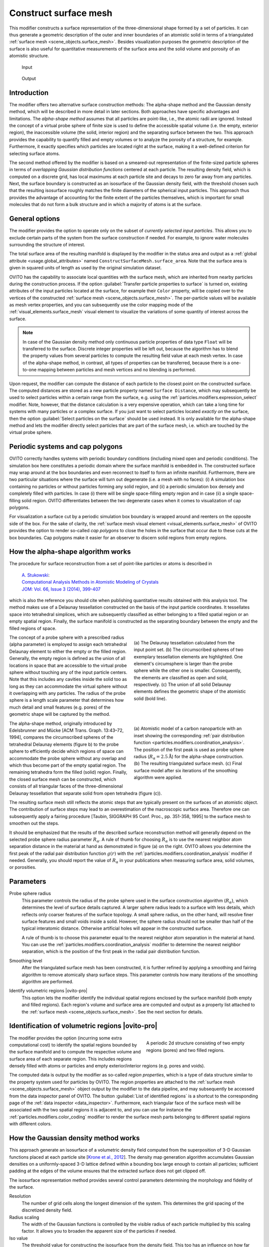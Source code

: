 .. _particles.modifiers.construct_surface_mesh:

Construct surface mesh
----------------------

.. image:: /images/modifiers/construct_surface_mesh_panel.png
  :width: 30%
  :align: right

This modifier constructs a surface representation of the three-dimensional shape formed by a set of 
particles. It can thus generate a geometric description of the outer and inner boundaries of an atomistic 
solid in terms of a triangulated :ref:`surface mesh <scene_objects.surface_mesh>`. Besides visualization purposes 
the geometric description of the surface is also useful for quantitative measurements of the surface area and the solid volume and porosity of an 
atomistic structure.

.. figure:: /images/modifiers/construct_surface_example_input.png
  :figwidth: 25%

  Input

.. figure:: /images/modifiers/construct_surface_example_output.png
  :figwidth: 25%

  Output

Introduction
""""""""""""

The modifier offers two alternative surface construction methods: The alpha-shape method and the Gaussian 
density method, which will be described in more detail in later sections. Both approaches have specific advantages and limitations.
The *alpha-shape method* assumes that all particles are point-like, i.e., the atomic radii are ignored. Instead  
the concept of a virtual probe sphere of finite size is used to define the accessible spatial volume (i.e. the empty, exterior region),
the inaccessible volume (the solid, interior region) and the separating surface between the two. This approach provides the capability to quantify 
filled and empty volumes or to analyze the porosity of a structure, for example. Furthermore, it exactly
specifies which particles are located right at the surface, making it a well-defined criterion for selecting 
surface atoms.

The second method offered by the modifier is based on a smeared-out representation of the finite-sized 
particle spheres in terms of *overlapping Gaussian distribution functions* centered at each particle. The resulting density field, 
which is computed on a discrete grid, has local maximums at each particle site and decays to zero far away from any particles. 
Next, the surface boundary is constructed as an isosurface of the Gaussian density field, with the threshold chosen such that the 
resulting isosurface roughly matches the finite diameters of the spherical input particles. This approach thus provides the advantage
of accounting for the finite extent of the particles themselves, which is important for small molecules
that do not form a bulk structure and in which a majority of atoms is at the surface.

General options
"""""""""""""""

The modifier provides the option to operate only on the subset of *currently selected input particles*.
This allows you to exclude certain parts of the system from the surface construction if needed. For example, to 
ignore water molecules surrounding the structure of interest.

The total surface area of the resulting manifold is displayed by the modifier in the status area and 
output as a :ref:`global attribute <usage.global_attributes>` named ``ConstructSurfaceMesh.surface_area``.
Note that the surface area is given in squared units of length as used by the original simulation dataset.

OVITO has the capability to associate local quantities with the surface mesh, which are inherited from nearby particles during the construction process. 
If the option :guilabel:`Transfer particle properties to surface` is turned on, existing attributes of the input particles located at the surface, 
for example their ``Color`` property, will be copied over to the vertices of the constructed 
:ref:`surface mesh <scene_objects.surface_mesh>`. The per-particle values will be available as  
mesh vertex properties, and you can subsequently use the color mapping mode of the :ref:`visual_elements.surface_mesh` visual element to
visualize the variations of some quantity of interest across the surface.

.. note::

  In case of the Gaussian density method only continuous particle properties of data type ``Float`` will be transferred 
  to the surface. Discrete integer properties will be left out, because the algorithm has to blend the property values from several particles
  to compute the resulting field value at each mesh vertex. In case of the alpha-shape method, in contrast, all types of properties can be 
  transferred, because there is a one-to-one mapping between particles and mesh vertices and no blending is performed.

.. image:: /images/modifiers/construct_surface_mesh_distance_calculation.png
  :width: 40%
  :align: right

Upon request, the modifier can compute the distance of each particle to the closest point on the constructed surface. 
The computed distances are stored as a new particle property named ``Surface Distance``, which
may subsequently be used to select particles within a certain range from the surface, e.g. using the :ref:`particles.modifiers.expression_select` modifier.
Note, however, that the distance calculation is a very expensive operation, which can take a long time for systems with many particles or a complex surface.
If you just want to select particles located *exactly on* the surface, then the 
option :guilabel:`Select particles on the surface` should be used instead. It is only available for the alpha-shape method and lets the modifier
directly select particles that are part of the surface mesh, i.e. which are touched by the virtual probe sphere.

Periodic systems and cap polygons
"""""""""""""""""""""""""""""""""

.. image:: /images/visual_elements/surface_mesh_example.png
  :width: 30%
  :align: right

OVITO correctly handles systems with periodic boundary conditions (including mixed open and periodic conditions). 
The simulation box here constitutes a periodic domain where the surface manifold is embedded in. The constructed surface may wrap around
at the box boundaries and even reconnect to itself to form an infinite manifold. 
Furthermore, there are two particular situations where the surface will turn out degenerate (i.e. a mesh with no faces): (i) A
simulation box containing no particles or without particles forming any solid region, and (ii) a periodic simulation box densely and completely filled with particles.
In case (i) there will be single space-filling empty region and in case (ii) a single space-filling solid region. 
OVITO differentiates between the two degenerate cases when it comes to visualization of cap polygons.

For visualization a surface cut by a periodic simulation box boundary is wrapped around and reenters on the opposite side of the 
box. For the sake of clarity, the :ref:`surface mesh visual element <visual_elements.surface_mesh>` of OVITO provides the option to render
so-called *cap polygons* to close the holes in the surface that occur due to these cuts at the box boundaries. 
Cap polygons make it easier for an observer to discern solid regions from empty regions.

How the alpha-shape algorithm works
"""""""""""""""""""""""""""""""""""

The procedure for surface reconstruction from a set of point-like particles or atoms is described in

  | `A. Stukowski <http://dx.doi.org/10.1007/s11837-013-0827-5>`__:
  | `Computational Analysis Methods in Atomistic Modeling of Crystals <http://dx.doi.org/10.1007/s11837-013-0827-5>`__
  | `JOM: Vol. 66, Issue 3 (2014), 399-407 <http://dx.doi.org/10.1007/s11837-013-0827-5>`__

which is also the reference you should cite when publishing quantitative results obtained with this
analysis tool. The method makes use of a Delaunay tessellation constructed on the basis
of the input particle coordinates. It tessellates space into tetrahedral simplices, which are 
subsequently classified as either belonging to a filled spatial region or an empty spatial region.
Finally, the surface manifold is constructed as the separating boundary between the empty and the filled
regions of space. 

.. figure:: /images/modifiers/construct_surface_mesh_alphashape.png
  :figwidth: 45%
  :align: right
  
  (a) The Delaunay tessellation calculated from the input point set. (b) The circumscribed spheres of two exemplary tessellation elements are highlighted.
  One element's circumsphere is larger than the probe sphere while the other one is smaller.
  Consequently, the elements are classified as open and solid, respectively. (c) The union of all
  solid Delaunay elements defines the geometric shape of the atomistic solid (bold line).
  
The concept of a probe sphere with a prescribed radius (alpha parameter) is employed to assign each tetrahedral Delaunay 
element to either the empty or the filled region. Generally, the empty region is defined
as the union of all locations in space that are accessible to the virtual probe sphere without touching any of the input particle centers.
Note that this includes any cavities inside the solid too as long as they can accommodate the virtual sphere without it overlapping
with any particles. The radius of the probe sphere is a length scale parameter that determines how much detail
and small features (e.g. pores) of the geometric shape will be captured by the method.

.. figure:: /images/modifiers/construct_surface_mesh_particle.png
  :figwidth: 45%
  :align: right

  (a) Atomistic model of a carbon nanoparticle with an inset showing the corresponding
  :ref:`pair distribution function <particles.modifiers.coordination_analysis>`. 
  The position of the first peak is used as probe sphere radius (:math:`R_{\alpha}=2.5 \mathrm{\AA}`)
  for the alpha-shape construction. (b) The resulting triangulated surface mesh.
  (c) Final surface model after six iterations of the smoothing algorithm were applied.

The alpha-shape method, originally introduced by Edelsbrunner and
Mücke [ACM Trans. Graph. 13:43–72, 1994], compares the circumscribed spheres of the tetrahedral Delaunay elements (figure b) 
to the probe sphere to efficiently decide which regions of space can accommodate the probe sphere without any overlap 
and which thus become part of the empty spatial region. The remaining tetrahedra form the filled (solid)
region. Finally, the closed surface mesh can be constructed, which consists of all triangular faces of the three-dimensional 
Delaunay tessellation that separate solid from open tetrahedra (figure (c)).

The resulting surface mesh still reflects the atomic steps that are typically present on the surfaces of an atomistic object.
The contribution of surface steps may lead to an overestimation of the macroscopic surface area. Therefore one can subsequently 
apply a fairing procedure [Taubin, SIGGRAPH 95 Conf. Proc., pp. 351-358, 1995] to the surface mesh to smoothen out the steps.

It should be emphasized that the results of the described surface reconstruction method will generally depend on the selected probe
sphere radius parameter :math:`R_{\alpha}`. A rule of thumb for choosing :math:`R_{\alpha}` is to use the nearest neighbor atom
separation distance in the material at hand as demonstrated in figure (a) on the right. OVITO allows you determine the first peak of the radial pair distribution 
function :math:`g(r)` with the :ref:`particles.modifiers.coordination_analysis` modifier if needed.
Generally, you should report the value of :math:`R_{\alpha}` in your publications when measuring surface area, solid volumes, or porosities.

Parameters
""""""""""

Probe sphere radius
  This parameter controls the radius of the probe sphere used in the surface construction algorithm (:math:`R_{\alpha}`), which
  determines the level of surface details captured. A larger sphere radius leads to
  a surface with less details, which reflects only coarser features of the surface topology.
  A small sphere radius, on the other hand, will resolve finer surface features and small voids inside a solid.
  However, the sphere radius should not be smaller than half of the typical interatomic
  distance. Otherwise artificial holes will appear in the constructed surface.

  A rule of thumb is to choose this parameter equal to the nearest neighbor atom separation in the material at
  hand. You can use the :ref:`particles.modifiers.coordination_analysis` modifier to determine the nearest neighbor separation, which is the
  position of the first peak in the radial pair distribution function.

Smoothing level
  After the triangulated surface mesh has been constructed, it is further refined
  by applying a smoothing and fairing algorithm to remove atomically sharp surface steps.
  This parameter controls how many iterations of the smoothing algorithm are performed.

Identify volumetric regions |ovito-pro|
  This option lets the modifier identify the individual spatial regions enclosed by the surface manifold (both empty and filled
  regions). Each region's volume and surface area are computed and output as a property list attached to the :ref:`surface mesh <scene_objects.surface_mesh>`.
  See the next section for details. 

.. _particles.modifiers.construct_surface_mesh.regions:

Identification of volumetric regions |ovito-pro|
""""""""""""""""""""""""""""""""""""""""""""""""

.. figure:: /images/modifiers/construct_surface_mesh_regions.png
  :figwidth: 40%
  :align: right

  A periodic 2d structure consisting of two empty regions (pores) and two filled regions.

The modifier provides the option (incurring some extra computational cost) to identify the spatial regions bounded by the 
surface manifold and to compute the respective volume and surface area of each separate region. This includes regions densely filled with atoms or particles 
and empty exterior/interior regions (e.g. pores and voids). 

The computed data is output by the modifier as so-called *region properties*,
which is a type of data structure similar to the property system used for particles by OVITO. 
The region properties are attached to the :ref:`surface mesh <scene_objects.surface_mesh>` object output by the
modifier to the data pipeline, and may subsequently be accessed from the data inspector panel of OVITO. 
The button :guilabel:`List of identified regions` is a shortcut to the corresponding page of the :ref:`data inspector <data_inspector>`.
Furthermore, each triangular face of the surface mesh will be associated with the two spatial regions it is adjacent to, and you can 
use for instance the :ref:`particles.modifiers.color_coding` modifier to render 
the surface mesh parts belonging to different spatial regions with different colors.

How the Gaussian density method works
"""""""""""""""""""""""""""""""""""""

This approach generate an isosurface of a volumetric density field computed from the superposition of 3-D Gaussian functions placed 
at each particle site [`Krone et al., 2012 <https://dx.doi.org/10.2312/PE/EuroVisShort/EuroVisShort2012/067-071>`__]. 
The density map generation algorithm accumulates Gaussian densities on a uniformly-spaced 3-D lattice defined within a 
bounding box large enough to contain all particles; sufficient padding at the edges of the volume ensures that the extracted surface does not get clipped off.

The isosurface representation method provides several control parameters determining the morphology and fidelity of the surface.

Resolution
  The number of grid cells along the longest dimension of the system. This determines 
  the grid spacing of the discretized density field.

Radius scaling
  The width of the Gaussian functions is controlled by the visible radius of each particle multiplied by 
  this scaling factor. It allows you to broaden the apparent size of the particles if needed.

Iso value
  The threshold value for constructing the isosurface from the density field. This too has an influence
  on how far away from the particle centers the generated surface will be.

.. seealso:: 

  :py:class:`ovito.modifiers.ConstructSurfaceModifier` (Python API)